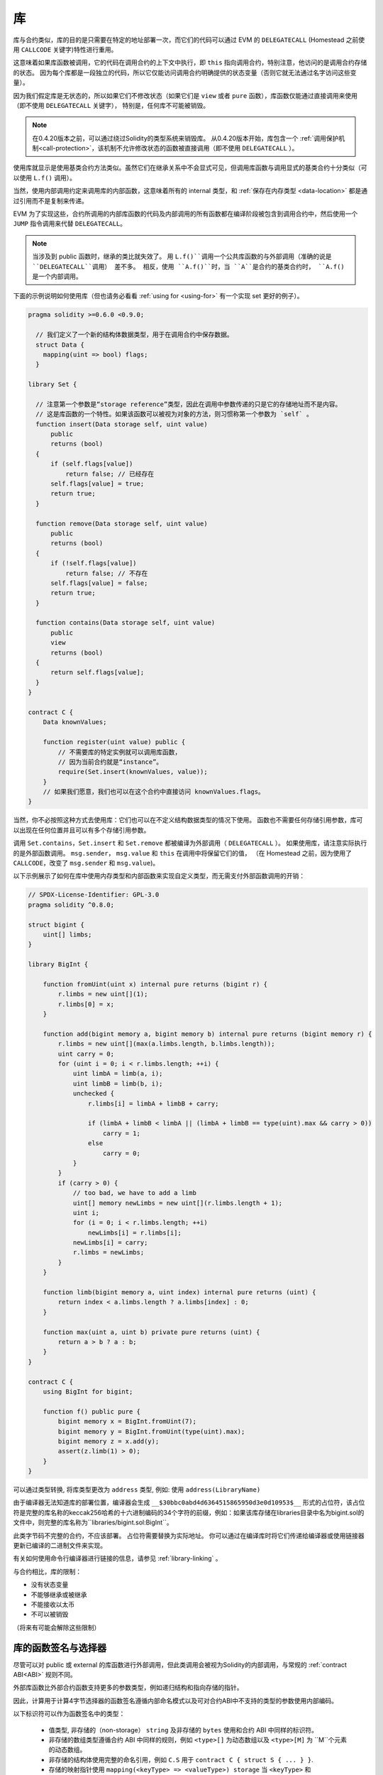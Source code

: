 
.. index:: ! library, callcode, delegatecall

.. _libraries:

************
库
************

库与合约类似，库的目的是只需要在特定的地址部署一次，而它们的代码可以通过 EVM 的 ``DELEGATECALL`` (Homestead 之前使用 ``CALLCODE`` 关键字)特性进行重用。

这意味着如果库函数被调用，它的代码在调用合约的上下文中执行，即 ``this`` 指向调用合约，特别注意，他访问的是调用合约存储的状态。
因为每个库都是一段独立的代码，所以它仅能访问调用合约明确提供的状态变量（否则它就无法通过名字访问这些变量）。

因为我们假定库是无状态的，所以如果它们不修改状态（如果它们是 ``view`` 或者 ``pure`` 函数），库函数仅能通过直接调用来使用（即不使用 ``DELEGATECALL`` 关键字），
特别是，任何库不可能被销毁。

.. note::
    在0.4.20版本之前，可以通过绕过Solidity的类型系统来销毁库。
    从0.4.20版本开始，库包含一个 :ref:`调用保护机制<call-protection>`，该机制不允许修改状态的函数被直接调用（即不使用 ``DELEGATECALL`` ）。

使用库就显示是使用基类合约方法类似。虽然它们在继承关系中不会显式可见，但调用库函数与调用显式的基类合约十分类似（可以使用 ``L.f()`` 调用）。

当然，使用内部调用约定来调用库的内部函数，这意味着所有的 internal 类型，和 :ref:`保存在内存类型 <data-location>`  都是通过引用而不是复制来传递。

EVM 为了实现这些，合约所调用的内部库函数的代码及内部调用的所有函数都在编译阶段被包含到调用合约中，然后使用一个 ``JUMP`` 指令调用来代替 ``DELEGATECALL``。


.. note::
    当涉及到 public 函数时，继承的类比就失效了。
    用 ``L.f()``调用一个公共库函数的与外部调用（准确的说是 ``DELEGATECALL``调用） 差不多。
    相反，使用 ``A.f()``时，当 ``A``是合约的基类合约时， ``A.f()`` 是一个内部调用。


.. index:: using for, set

下面的示例说明如何使用库（但也请务必看看 :ref:`using for <using-for>` 有一个实现 set 更好的例子）。

.. code-block:: solidity

    pragma solidity >=0.6.0 <0.9.0;

      // 我们定义了一个新的结构体数据类型，用于在调用合约中保存数据。
      struct Data {
        mapping(uint => bool) flags;
      }

    library Set {

      // 注意第一个参数是“storage reference”类型，因此在调用中参数传递的只是它的存储地址而不是内容。
      // 这是库函数的一个特性。如果该函数可以被视为对象的方法，则习惯称第一个参数为 `self` 。
      function insert(Data storage self, uint value)
          public
          returns (bool)
      {
          if (self.flags[value])
              return false; // 已经存在
          self.flags[value] = true;
          return true;
      }

      function remove(Data storage self, uint value)
          public
          returns (bool)
      {
          if (!self.flags[value])
              return false; // 不存在
          self.flags[value] = false;
          return true;
      }

      function contains(Data storage self, uint value)
          public
          view
          returns (bool)
      {
          return self.flags[value];
      }
    }

    contract C {
        Data knownValues;

        function register(uint value) public {
            // 不需要库的特定实例就可以调用库函数，
            // 因为当前合约就是“instance”。
            require(Set.insert(knownValues, value));
        }
        // 如果我们愿意，我们也可以在这个合约中直接访问 knownValues.flags。
    }

当然，你不必按照这种方式去使用库：它们也可以在不定义结构数据类型的情况下使用。
函数也不需要任何存储引用参数，库可以出现在任何位置并且可以有多个存储引用参数。

调用 ``Set.contains``，``Set.insert`` 和 ``Set.remove`` 都被编译为外部调用（ ``DELEGATECALL`` ）。
如果使用库，请注意实际执行的是外部函数调用。
``msg.sender``， ``msg.value`` 和 ``this`` 在调用中将保留它们的值，
（在 Homestead 之前，因为使用了 ``CALLCODE``，改变了 ``msg.sender`` 和 ``msg.value``)。

以下示例展示了如何在库中使用内存类型和内部函数来实现自定义类型，而无需支付外部函数调用的开销：

.. code-block:: solidity

    // SPDX-License-Identifier: GPL-3.0
    pragma solidity ^0.8.0;

    struct bigint {
        uint[] limbs;
    }

    library BigInt {

        function fromUint(uint x) internal pure returns (bigint r) {
            r.limbs = new uint[](1);
            r.limbs[0] = x;
        }

        function add(bigint memory a, bigint memory b) internal pure returns (bigint memory r) {
            r.limbs = new uint[](max(a.limbs.length, b.limbs.length));
            uint carry = 0;
            for (uint i = 0; i < r.limbs.length; ++i) {
                uint limbA = limb(a, i);
                uint limbB = limb(b, i);
                unchecked {
                    r.limbs[i] = limbA + limbB + carry;

                    if (limbA + limbB < limbA || (limbA + limbB == type(uint).max && carry > 0))
                        carry = 1;
                    else
                        carry = 0;
                }
            }
            if (carry > 0) {
                // too bad, we have to add a limb
                uint[] memory newLimbs = new uint[](r.limbs.length + 1);
                uint i;
                for (i = 0; i < r.limbs.length; ++i)
                    newLimbs[i] = r.limbs[i];
                newLimbs[i] = carry;
                r.limbs = newLimbs;
            }
        }

        function limb(bigint memory a, uint index) internal pure returns (uint) {
            return index < a.limbs.length ? a.limbs[index] : 0;
        }

        function max(uint a, uint b) private pure returns (uint) {
            return a > b ? a : b;
        }
    }

    contract C {
        using BigInt for bigint;

        function f() public pure {
            bigint memory x = BigInt.fromUint(7);
            bigint memory y = BigInt.fromUint(type(uint).max);
            bigint memory z = x.add(y);
            assert(z.limb(1) > 0);
        }
    }


可以通过类型转换, 将库类型更改为 ``address`` 类型, 例如: 使用  ``address(LibraryName)``


由于编译器无法知道库的部署位置，编译器会生成 ``__$30bbc0abd4d6364515865950d3e0d10953$__`` 形式的占位符，该占位符是完整的库名称的keccak256哈希的十六进制编码的34个字符的前缀，例如：如果该库存储在libraries目录中名为bigint.sol的文件中，则完整的库名称为``libraries/bigint.sol:BigInt``。

此类字节码不完整的合约，不应该部署。 占位符需要替换为实际地址。 你可以通过在编译库时将它们传递给编译器或使用链接器更新已编译的二进制文件来实现。

有关如何使用命令行编译器进行链接的信息，请参见 :ref:`library-linking`  。


与合约相比，库的限制：

- 没有状态变量
- 不能够继承或被继承
- 不能接收以太币
- 不可以被销毁

（将来有可能会解除这些限制）

.. _library-selectors:
.. index:: selector

库的函数签名与选择器
==============================================

尽管可以对 public 或 external 的库函数进行外部调用，但此类调用会被视为Solidity的内部调用，与常规的 :ref:`contract ABI<ABI>` 规则不同。

外部库函数比外部合约函数支持更多的参数类型，例如递归结构和指向存储的指针。

因此，计算用于计算4字节选择器的函数签名遵循内部命名模式以及可对合约ABI中不支持的类型的参数使用内部编码。


以下标识符可以作为函数签名中的类型：

 - 值类型, 非存储的（non-storage） ``string`` 及非存储的 ``bytes`` 使用和合约 ABI 中同样的标识符。
 - 非存储的数组类型遵循合约 ABI 中同样的规则，例如 ``<type>[]`` 为动态数组以及 ``<type>[M]`` 为 ``M``个元素的动态数组。
 - 非存储的结构体使用完整的命名引用，例如 ``C.S`` 用于 ``contract C { struct S { ... } }``.
 - 存储的映射指针使用 ``mapping(<keyType> => <valueType>) storage`` 当 ``<keyType>`` 和 ``<valueType>`` 是映射的键和值类型。
 - 其他的存储的指针类型使用其对应的非存储类型的类型标识符，但在其后面附加一个空格及 ``storage``。


除了指向存储的指针以外，参数编码与常规合约ABI相同，存储指针被编码为 ``uint256``值，指向它们所指向的存储插槽。


与合约 ABI 相似，选择器由签名的Keccak256哈希的前四个字节组成。可以使用 .selector 成员从Solidity中获取其值，如下所示：

.. code-block:: solidity

    pragma solidity >=0.5.14 <0.9.0;

    library L {
        function f(uint256) external {}
    }

    contract C {
        function g() public pure returns (bytes4) {
            return L.f.selector;
        }
    }



库的调用保护
=============================

如果库的代码是通过 ``CALL`` 来执行，而不是 ``DELEGATECALL`` 或者 ``CALLCODE`` 那么执行的结果会被回退，
除非是对 ``view`` 或者 ``pure`` 函数的调用。

EVM 没有为合约提供检测是否使用 ``CALL`` 的直接方式，但是合约可以使用 ``ADDRESS`` 操作码找出正在运行的“位置”。
生成的代码通过比较这个地址和构造时的地址来确定调用模式。

更具体地说，库的运行时代码总是从一个 push 指令开始，它在编译时是 20 字节的零。当运行部署代码时，这个常数
被内存中的当前地址替换，修改后的代码存储在合约中。在运行时，部署时地址就成为了第一个被 push 到堆栈上的常数，
对于任何 non-view 和 non-pure 函数，调度器代码都将对比当前地址与这个常数是否一致。

这意味着库在链上存储的实际代码与编译器输出的 ``deployedBytecode`` 的编码是不同。

